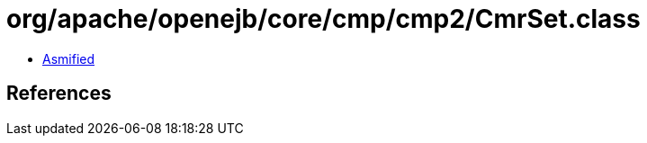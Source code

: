 = org/apache/openejb/core/cmp/cmp2/CmrSet.class

 - link:CmrSet-asmified.java[Asmified]

== References

